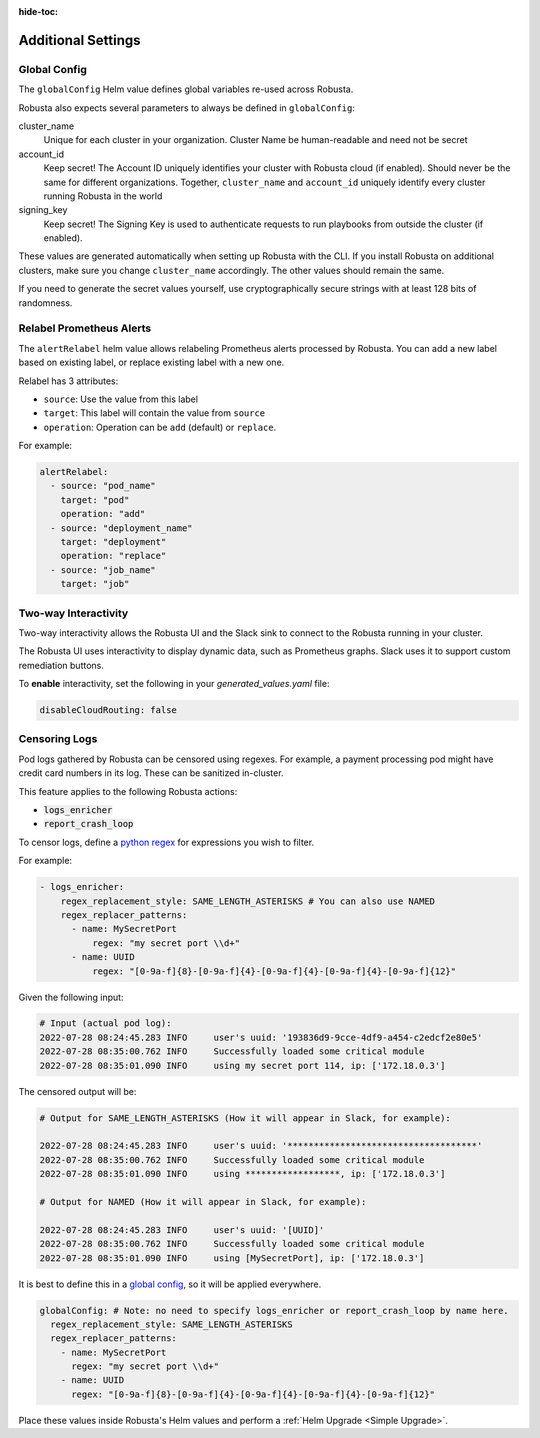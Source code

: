 :hide-toc:

Additional Settings
=======================

Global Config
--------------------------

The ``globalConfig`` Helm value defines global variables re-used across Robusta.

Robusta also expects several parameters to always be defined in ``globalConfig``:

cluster_name
    Unique for each cluster in your organization. Cluster Name be human-readable and need not be secret

account_id
    Keep secret! The Account ID uniquely identifies your cluster with Robusta cloud (if enabled). Should never be the
    same for different organizations. Together, ``cluster_name`` and ``account_id`` uniquely identify every cluster
    running Robusta in the world

signing_key
    Keep secret! The Signing Key is used to authenticate requests to run playbooks from outside the cluster (if enabled).

These values are generated automatically when setting up Robusta with the CLI. If you install Robusta on additional
clusters, make sure you change ``cluster_name`` accordingly. The other values should remain the same.

If you need to generate the secret values yourself, use cryptographically secure strings with at least 128 bits of
randomness.

Relabel Prometheus Alerts
-----------------------------

The ``alertRelabel`` helm value allows relabeling Prometheus alerts processed by Robusta.
You can add a new label based on existing label, or replace existing label with a new one.

Relabel has 3 attributes:

* ``source``: Use the value from this label
* ``target``: This label will contain the value from ``source``
* ``operation``: Operation can be ``add`` (default) or ``replace``.

For example:

.. code-block:: yaml

    alertRelabel:
      - source: "pod_name"
        target: "pod"
        operation: "add"
      - source: "deployment_name"
        target: "deployment"
        operation: "replace"
      - source: "job_name"
        target: "job"


Two-way Interactivity
------------------------

Two-way interactivity allows the Robusta UI and the Slack sink to connect to the Robusta running in your cluster.

The Robusta UI uses interactivity to display dynamic data, such as Prometheus graphs.
Slack uses it to support custom remediation buttons.

To **enable** interactivity, set the following in your `generated_values.yaml` file:

.. code-block:: yaml

    disableCloudRouting: false

Censoring Logs
----------------

Pod logs gathered by Robusta can be censored using regexes. For example, a payment processing pod might have credit card numbers in its log. These can be sanitized in-cluster.

This feature applies to the following Robusta actions:

- :code:`logs_enricher`
- :code:`report_crash_loop`

To censor logs, define a `python regex <https://www.w3schools.com/python/python_regex.asp>`_ for expressions you wish to filter.

For example:

.. code-block:: yaml

    - logs_enricher:
        regex_replacement_style: SAME_LENGTH_ASTERISKS # You can also use NAMED
        regex_replacer_patterns:
          - name: MySecretPort
              regex: "my secret port \\d+"
          - name: UUID
              regex: "[0-9a-f]{8}-[0-9a-f]{4}-[0-9a-f]{4}-[0-9a-f]{4}-[0-9a-f]{12}"

Given the following input:

.. code-block::

    # Input (actual pod log):
    2022-07-28 08:24:45.283 INFO     user's uuid: '193836d9-9cce-4df9-a454-c2edcf2e80e5'
    2022-07-28 08:35:00.762 INFO     Successfully loaded some critical module
    2022-07-28 08:35:01.090 INFO     using my secret port 114, ip: ['172.18.0.3']

The censored output will be:

.. code-block::

    # Output for SAME_LENGTH_ASTERISKS (How it will appear in Slack, for example):

    2022-07-28 08:24:45.283 INFO     user's uuid: '************************************'
    2022-07-28 08:35:00.762 INFO     Successfully loaded some critical module
    2022-07-28 08:35:01.090 INFO     using ******************, ip: ['172.18.0.3']

    # Output for NAMED (How it will appear in Slack, for example):

    2022-07-28 08:24:45.283 INFO     user's uuid: '[UUID]'
    2022-07-28 08:35:00.762 INFO     Successfully loaded some critical module
    2022-07-28 08:35:01.090 INFO     using [MySecretPort], ip: ['172.18.0.3']

It is best to define this in a `global config <https://docs.robusta.dev/master/user-guide/configuration.html#global-config>`_, so it will be applied everywhere.

.. code-block:: yaml

    globalConfig: # Note: no need to specify logs_enricher or report_crash_loop by name here.
      regex_replacement_style: SAME_LENGTH_ASTERISKS
      regex_replacer_patterns:
        - name: MySecretPort
          regex: "my secret port \\d+"
        - name: UUID
          regex: "[0-9a-f]{8}-[0-9a-f]{4}-[0-9a-f]{4}-[0-9a-f]{4}-[0-9a-f]{12}"

Place these values inside Robusta's Helm values and perform a :ref:`Helm Upgrade <Simple Upgrade>`.
